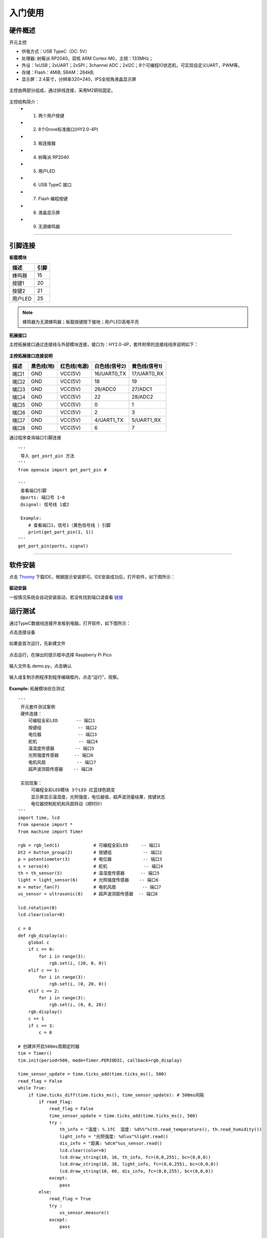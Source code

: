 入门使用
======================================================  

硬件概述
++++++++++++++++++++++++++++++++++++++++++++++++++++++ 
开元主控 

* 供电方式：USB TypeC（DC: 5V）
* 处理器: 树莓派 RP2040，双核 ARM Cortex-M0，主频：133MHz； 
* 外设：1xUSB；2xUART；2xSPI；3channel ADC；2xI2C；8个可编程IO状态机，可实现自定义UART，PWM等。
* 存储：Flash：4MiB; SRAM：264kB;  
* 显示屏：2.4英寸，分辨率320*240，IPS全视角液晶显示屏

.. figure:: 主控2.png 
   :width: 400
   :align: center
  
主控由两部分组成，通过排线连接，采用M2铜柱固定。
  
.. figure:: 主控简介.png 
   :width: 460
   :align: center

主控结构简介：
    + 1. 两个用户按键
    + 2. 8个Grove标准接口(HY2.0-4P)
    + 3. 板连接器
    + 4. 树莓派 RP2040 
    + 5. 用户LED
    + 6. USB TypeC 接口
    + 7. Flash 编程按键 
    + 8. 液晶显示屏 
    + 9. 无源蜂鸣器

------------------------------------------------------
    
引脚连接
++++++++++++++++++++++++++++++++++++++++++++++++++++++

**板载模块**

============ ============
   描述            引脚
============ ============
蜂鸣器          15
按键1           20
按键2           21
用户LED         25
============ ============

.. note:: 蜂鸣器为无源蜂鸣器；板载按键按下接地；用户LED高电平亮

**拓展接口**

主控拓展接口通过连接线与外部模块连接，接口为：HY2.0-4P，套件附带的连接线线序说明如下：

.. figure:: 连接线.png
   :width: 360
   :align: center

**主控拓展接口连接说明**  

+-------+----------------+------------------+-------------------+-------------------+  
| 描述  |   黑色线(地)   |   红色线(电源)   |   白色线(信号2)   |   黄色线(信号1)   |
+=======+================+==================+===================+===================+ 
| 端口1 | GND            | VCC(5V)          | 16/UART0_TX       | 17/UART0_RX       |
+-------+----------------+------------------+-------------------+-------------------+  
| 端口2 | GND            | VCC(5V)          | 18                | 19                |
+-------+----------------+------------------+-------------------+-------------------+ 
| 端口3 | GND            | VCC(5V)          | 26/ADC0           | 27/ADC1           |
+-------+----------------+------------------+-------------------+-------------------+ 
| 端口4 | GND            | VCC(5V)          | 22                | 28/ADC2           |
+-------+----------------+------------------+-------------------+-------------------+ 
| 端口5 | GND            | VCC(5V)          | 0                 | 1                 |
+-------+----------------+------------------+-------------------+-------------------+ 
| 端口6 | GND            | VCC(5V)          | 2                 | 3                 |
+-------+----------------+------------------+-------------------+-------------------+ 
| 端口7 | GND            | VCC(5V)          | 4/UART1_TX        | 5/UART1_RX        |
+-------+----------------+------------------+-------------------+-------------------+ 
| 端口8 | GND            | VCC(5V)          | 6                 | 7                 |
+-------+----------------+------------------+-------------------+-------------------+ 

通过程序查询端口引脚连接
::

    '''
     导入 get_port_pin 方法
    '''
    from openaie import get_port_pin # 

    '''
     查看端口引脚
     @ports: 端口号 1~8
     @signal: 信号线 1或2
     
     Example:
        # 查看端口1，信号1（黄色信号线 ）引脚
        print(get_port_pin(1, 1))
    '''
    get_port_pin(ports, signal)

 
  
------------------------------------------------------


软件安装 
++++++++++++++++++++++++++++++++++++++++++++++++++++++
 
点击 \ `Thonny <https://thonny.org/>`_ 
下载IDE，根据提示安装即可。IDE安装成功后，打开软件，如下图所示：

.. figure:: IDE简介1.png   

**驱动安装**

一般情况系统会自动安装驱动，若没有找到端口请查看 `链接 <https://www.cnblogs.com/ccfwz/p/14862076.html>`_ 
   
运行测试 
++++++++++++++++++++++++++++++++++++++++++++++++++++++
通过TypeC数据线连接开发板到电脑，打开软件，如下图所示：

点击连接设备 

.. figure:: IDE连接设备1.png   

如果是首次运行，先新建文件 

.. figure:: 新建文件1.png   

点击运行，在弹出的提示框中选择 Raspberry Pi Pico   

.. figure:: 运行保存文件1.png

输入文件名 demo.py，点击确认  

.. figure:: 输入保存文件1.png

输入或复制示例程序到程序编辑框内，点击“运行”，观察。

.. figure:: 运行程序1.png 

**Example:** 拓展模块综合测试  
::
  
    '''
     开元套件测试案例 
     硬件连接：
        可编程全彩LED       -- 端口1
        按键组              -- 端口2 
        电位器              -- 端口3 
        舵机                -- 端口4 
        温湿度传感器        -- 端口5
        光照强度传感器      -- 端口6
        电机风扇            -- 端口7 
        超声波测距传感器    -- 端口8
        
     实验现象：
         可编程全彩LED模块 3个LED 红蓝绿色跳变
         显示屏显示温湿度，光照强度，电位器值，超声波测量结果，按键状态
         电位器控制舵机和风扇转动（顺时针）
    '''
    import time, lcd 
    from openaie import *
    from machine import Timer

    rgb = rgb_led(1)             # 可编程全彩LED     -- 端口1
    bt2 = button_group(2)        # 按键组            -- 端口2 
    p = potentiometer(3)         # 电位器            -- 端口3 
    s = servo(4)                 # 舵机              -- 端口4 
    th = th_sensor(5)            # 温湿度传感器      -- 端口5
    light = light_sensor(6)      # 光照强度传感器    -- 端口6
    m = motor_fan(7)             # 电机风扇          -- 端口7
    us_sensor = ultrasonic(8)    # 超声波测距传感器  -- 端口8

    lcd.rotation(0)
    lcd.clear(color=0)

    c = 0
    def rgb_display(a):
        global c 
        if c == 0:
            for i in range(3):
                rgb.set(i, (20, 0, 0))  
        elif c == 1:
            for i in range(3):
                rgb.set(i, (0, 20, 0))  
        elif c == 2:
            for i in range(3):
                rgb.set(i, (0, 0, 20))  
        rgb.display()
        c += 1
        if c == 3:
            c = 0

    # 创建并开启500ms周期定时器        
    tim = Timer()
    tim.init(period=500, mode=Timer.PERIODIC, callback=rgb_display)

    time_sensor_update = time.ticks_add(time.ticks_ms(), 500)
    read_flag = False
    while True:
        if time.ticks_diff(time.ticks_ms(), time_sensor_update): # 500ms间隔
            if read_flag:
                read_flag = False
                time_sensor_update = time.ticks_add(time.ticks_ms(), 500)
                try :
                    th_info = "温度: %.1fC  湿度: %d%%"%(th.read_temperature(), th.read_humidity())
                    light_info = "光照强度: %dlux"%light.read()
                    dis_info = "距离: %dcm"%us_sensor.read()
                    lcd.clear(color=0)
                    lcd.draw_string(10, 16, th_info, fc=(0,0,255), bc=(0,0,0))
                    lcd.draw_string(10, 38, light_info, fc=(0,0,255), bc=(0,0,0))
                    lcd.draw_string(10, 60, dis_info, fc=(0,0,255), bc=(0,0,0))
                except:
                    pass
            else:
                read_flag = True
                try :
                    us_sensor.measure()
                except:
                    pass
               
        val = p.read() 
        m.set(val)
        s.write(math_map(val, 0, 100, 0, 180))
       
        if bt2.is_press(1):  
            lcd.draw_string(10, 110, "按键1 按下", fc=(255,0,0), bc=(0,0,0))
        else :
            lcd.draw_string(10, 110, "按键1 释放", fc=(0,255,0), bc=(0,0,0))
        if bt2.is_press(2):  
            lcd.draw_string(110, 110, "按键2 按下", fc=(255,0,0), bc=(0,0,0))
        else :
            lcd.draw_string(110, 110, "按键2 释放", fc=(0,255,0), bc=(0,0,0))
        

        lcd.draw_string(10, 82, "电位器值: %d "%val, fc=(0,0,255), bc=(0,0,0))
        lcd.display()
        time.sleep_ms(50)
    
固件烧录
++++++++++++++++++++++++++++++++++++++++++++++++++++++

系统固件存放在Falsh内存中，按住 Flash 按键，再连接 USB，主控上电后释放按键，可以看到系统出现“RPI-RP2(H:)”盘符。
进入 `链接 <https://pan.baidu.com/s/1YOXh82LP8uwqedEcwYOmRg>`_ (提取码：rcx6) 下载所需版本固件(“firmware.uf2”文件)，将固件复制进去即可完成固件烧录。

.. figure:: 固件升级盘.png  

一般情况主控开机会显示当前固件版本，没有显示时可通过运行程序，查看主控当前运行的固件版本：

::

    import openaie
    
    print("version:", openaie.__version__)
    
.. Note:: 由于文档、固件持续更新，为保证使用体验的一致性，在测试案例前，请先升级固件到最新版本。

开机运行
++++++++++++++++++++++++++++++++++++++++++++++++++++++
通过 Thonny IDE 运行的程序，要开机运行需要将程序保存到“main.py”中。

.. note:: 一般测试保存文件名不要为“main.py”。当“main.py”程序有无限循环时可能出现无法连接的情况，解决方法请查看“异常处理”章节。 


异常处理  
++++++++++++++++++++++++++++++++++++++++++++++++++++++
**1. 设备忙**

.. figure:: 设备忙.png

解决方法：点击“停止/重启后端进程”，等待片刻；或者先点击“选择设备”，后点击“停止/重启后端进程”。 

.. figure:: 异常处理.png

**2. 端口无法连接**

解决方法：重新插拔USB

.. figure:: 无法连接.png

**3. 找不到端口**

解决方法：断开USB，按住板载按键1，再连接USB，上电后释放按键。

**4. 未知错误**

解决方法：烧录资料链接固件中的“nuke.uf2”文件擦除整个Falsh后，再烧录新固件。

------------------------------------------------------

 
        
 



    

 
